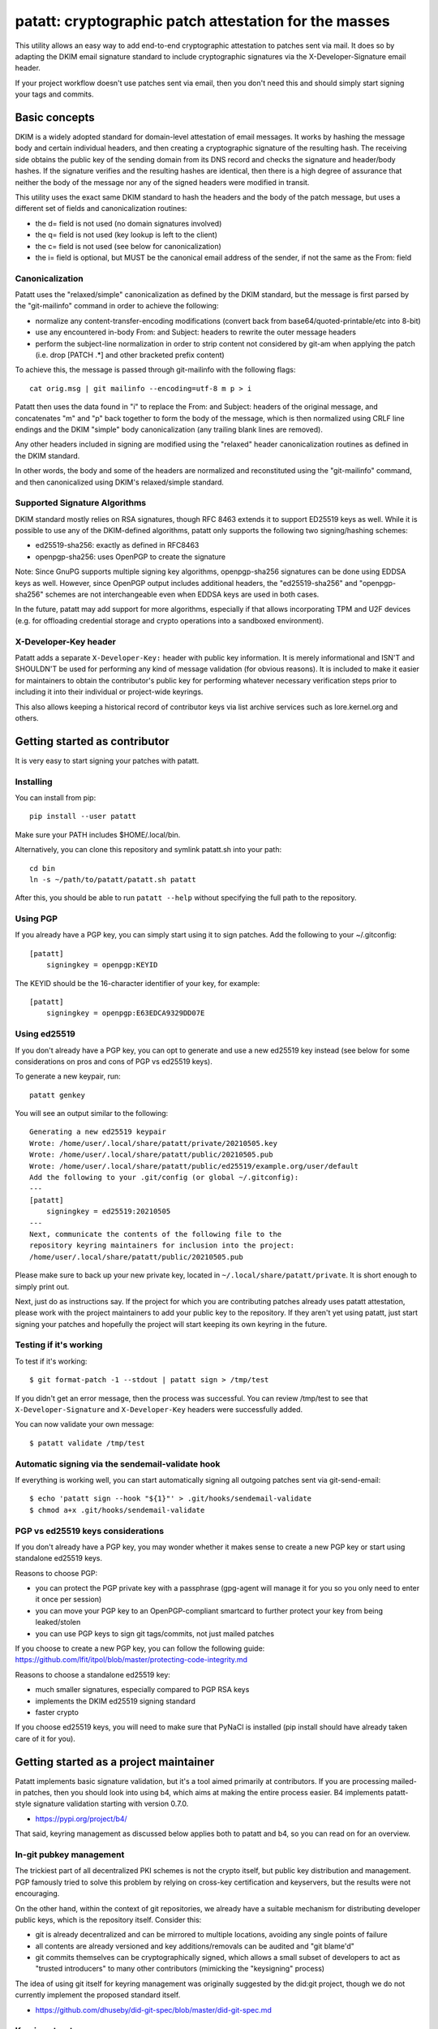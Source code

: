 patatt: cryptographic patch attestation for the masses
======================================================

This utility allows an easy way to add end-to-end cryptographic
attestation to patches sent via mail. It does so by adapting the DKIM
email signature standard to include cryptographic signatures via the
X-Developer-Signature email header.

If your project workflow doesn't use patches sent via email, then you
don't need this and should simply start signing your tags and commits.

Basic concepts
--------------
DKIM is a widely adopted standard for domain-level attestation of email
messages. It works by hashing the message body and certain individual
headers, and then creating a cryptographic signature of the resulting
hash. The receiving side obtains the public key of the sending domain
from its DNS record and checks the signature and header/body hashes. If
the signature verifies and the resulting hashes are identical, then
there is a high degree of assurance that neither the body of the message
nor any of the signed headers were modified in transit.

This utility uses the exact same DKIM standard to hash the headers and
the body of the patch message, but uses a different set of fields and
canonicalization routines:

- the d= field is not used (no domain signatures involved)
- the q= field is not used (key lookup is left to the client)
- the c= field is not used (see below for canonicalization)
- the i= field is optional, but MUST be the canonical email address of
  the sender, if not the same as the From: field

Canonicalization
~~~~~~~~~~~~~~~~
Patatt uses the "relaxed/simple" canonicalization as defined by the DKIM
standard, but the message is first parsed by the "git-mailinfo" command
in order to achieve the following:

- normalize any content-transfer-encoding modifications (convert back
  from base64/quoted-printable/etc into 8-bit)
- use any encountered in-body From: and Subject: headers to
  rewrite the outer message headers
- perform the subject-line normalization in order to strip content not
  considered by git-am when applying the patch (i.e. drop [PATCH .*] and
  other bracketed prefix content)

To achieve this, the message is passed through git-mailinfo with the
following flags::

    cat orig.msg | git mailinfo --encoding=utf-8 m p > i

Patatt then uses the data found in "i" to replace the From: and Subject:
headers of the original message, and concatenates "m" and "p" back
together to form the body of the message, which is then normalized using
CRLF line endings and the DKIM "simple" body canonicalization (any
trailing blank lines are removed).

Any other headers included in signing are modified using the "relaxed"
header canonicalization routines as defined in the DKIM standard.

In other words, the body and some of the headers are normalized and
reconstituted using the "git-mailinfo" command, and then canonicalized
using DKIM's relaxed/simple standard.

Supported Signature Algorithms
~~~~~~~~~~~~~~~~~~~~~~~~~~~~~~
DKIM standard mostly relies on RSA signatures, though RFC 8463 extends
it to support ED25519 keys as well. While it is possible to use any of
the DKIM-defined algorithms, patatt only supports the following
two signing/hashing schemes:

- ed25519-sha256: exactly as defined in RFC8463
- openpgp-sha256: uses OpenPGP to create the signature

Note: Since GnuPG supports multiple signing key algorithms,
openpgp-sha256 signatures can be done using EDDSA keys as well. However,
since OpenPGP output includes additional headers, the "ed25519-sha256"
and "openpgp-sha256" schemes are not interchangeable even when EDDSA
keys are used in both cases.

In the future, patatt may add support for more algorithms, especially if
that allows incorporating TPM and U2F devices (e.g. for offloading
credential storage and crypto operations into a sandboxed environment).

X-Developer-Key header
~~~~~~~~~~~~~~~~~~~~~~
Patatt adds a separate ``X-Developer-Key:`` header with public key
information. It is merely informational and ISN'T and SHOULDN'T be used
for performing any kind of message validation (for obvious reasons). It
is included to make it easier for maintainers to obtain the
contributor's public key for performing whatever necessary
verification steps prior to including it into their individual or
project-wide keyrings.

This also allows keeping a historical record of contributor keys via
list archive services such as lore.kernel.org and others.

Getting started as contributor
------------------------------
It is very easy to start signing your patches with patatt.

Installing
~~~~~~~~~~
You can install from pip::

    pip install --user patatt

Make sure your PATH includes $HOME/.local/bin.

Alternatively, you can clone this repository and symlink patatt.sh into
your path::

    cd bin
    ln -s ~/path/to/patatt/patatt.sh patatt

After this, you should be able to run ``patatt --help`` without
specifying the full path to the repository.

Using PGP
~~~~~~~~~
If you already have a PGP key, you can simply start using it to sign
patches. Add the following to your ~/.gitconfig::

    [patatt]
        signingkey = openpgp:KEYID

The KEYID should be the 16-character identifier of your key, for
example::

    [patatt]
        signingkey = openpgp:E63EDCA9329DD07E

Using ed25519
~~~~~~~~~~~~~
If you don't already have a PGP key, you can opt to generate and use a
new ed25519 key instead (see below for some considerations on pros and
cons of PGP vs ed25519 keys).

To generate a new keypair, run::

    patatt genkey

You will see an output similar to the following::

    Generating a new ed25519 keypair
    Wrote: /home/user/.local/share/patatt/private/20210505.key
    Wrote: /home/user/.local/share/patatt/public/20210505.pub
    Wrote: /home/user/.local/share/patatt/public/ed25519/example.org/user/default
    Add the following to your .git/config (or global ~/.gitconfig):
    ---
    [patatt]
        signingkey = ed25519:20210505
    ---
    Next, communicate the contents of the following file to the
    repository keyring maintainers for inclusion into the project:
    /home/user/.local/share/patatt/public/20210505.pub

Please make sure to back up your new private key, located in
``~/.local/share/patatt/private``. It is short enough to simply print
out.

Next, just do as instructions say. If the project for which you are
contributing patches already uses patatt attestation, please work with
the project maintainers to add your public key to the repository. If
they aren't yet using patatt, just start signing your patches and
hopefully the project will start keeping its own keyring in the future.

Testing if it's working
~~~~~~~~~~~~~~~~~~~~~~~
To test if it's working::

    $ git format-patch -1 --stdout | patatt sign > /tmp/test

If you didn't get an error message, then the process was successful. You
can review /tmp/test to see that ``X-Developer-Signature`` and
``X-Developer-Key`` headers were successfully added.

You can now validate your own message::

    $ patatt validate /tmp/test

Automatic signing via the sendemail-validate hook
~~~~~~~~~~~~~~~~~~~~~~~~~~~~~~~~~~~~~~~~~~~~~~~~~
If everything is working well, you can start automatically signing all
outgoing patches sent via git-send-email::

    $ echo 'patatt sign --hook "${1}"' > .git/hooks/sendemail-validate
    $ chmod a+x .git/hooks/sendemail-validate

PGP vs ed25519 keys considerations
~~~~~~~~~~~~~~~~~~~~~~~~~~~~~~~~~~
If you don't already have a PGP key, you may wonder whether it makes
sense to create a new PGP key or start using standalone ed25519 keys.

Reasons to choose PGP:

- you can protect the PGP private key with a passphrase (gpg-agent will
  manage it for you so you only need to enter it once per session)
- you can move your PGP key to an OpenPGP-compliant smartcard to further
  protect your key from being leaked/stolen
- you can use PGP keys to sign git tags/commits, not just mailed patches

If you choose to create a new PGP key, you can follow the following
guide:
https://github.com/lfit/itpol/blob/master/protecting-code-integrity.md

Reasons to choose a standalone ed25519 key:

- much smaller signatures, especially compared to PGP RSA keys
- implements the DKIM ed25519 signing standard
- faster crypto

If you choose ed25519 keys, you will need to make sure that PyNaCl is
installed (pip install should have already taken care of it for you).

Getting started as a project maintainer
---------------------------------------
Patatt implements basic signature validation, but it's a tool aimed
primarily at contributors. If you are processing mailed-in patches, then
you should look into using b4, which aims at making the entire process
easier. B4 implements patatt-style signature validation starting with
version 0.7.0.

- https://pypi.org/project/b4/

That said, keyring management as discussed below applies both to patatt
and b4, so you can read on for an overview.

In-git pubkey management
~~~~~~~~~~~~~~~~~~~~~~~~
The trickiest part of all decentralized PKI schemes is not the crypto
itself, but public key distribution and management. PGP famously tried
to solve this problem by relying on cross-key certification and
keyservers, but the results were not encouraging.

On the other hand, within the context of git repositories, we already
have a suitable mechanism for distributing developer public keys, which
is the repository itself. Consider this:

- git is already decentralized and can be mirrored to multiple
  locations, avoiding any single points of failure
- all contents are already versioned and key additions/removals can be
  audited and "git blame'd"
- git commits themselves can be cryptographically signed, which allows a
  small subset of developers to act as "trusted introducers" to many
  other contributors (mimicking the "keysigning" process)

The idea of using git itself for keyring management was originally
suggested by the did:git project, though we do not currently implement
the proposed standard itself.

- https://github.com/dhuseby/did-git-spec/blob/master/did-git-spec.md

Keyring structure
~~~~~~~~~~~~~~~~~
The keyring is structured as follows::

    - dir: topdir (e.g. ".keys")
      |
      - dir: keytype (e.g. "ed25519" or "openpgp")
        |
        - dir: domainname (e.g. "example.org")
          |
          - dir: address-localpart (e.g. "developer")
            |
            - file: selector (e.g. "default")

The main principle behind this structure was to make it easy to make key
management by multiple project maintainers without causing any
unnecessary git merge complications. Keeping all public keys in
individual files should achieve this goal.

For example, let's take the following signature::

    From: Konstantin Ryabitsev <konstantin@linuxfoundation.org>
    X-Developer-Signature: v=1; a=ed25519-sha256; t=1620240207; l=2577;
     h=from:subject; bh=yqviDBgyf3/dQgHcBe3B7fTP39SuKnYInPBxnOiuGcA=;
     b=Xzd0287MvPE9NLX7xbQ6xnyrvqQOMK01mxHnrPmm1f6O7KKyogc8YH6IAlwIPdo+jk1CkdYYQsyZ
     sS0cJdX2B4uTmV9mxOe7hssjtjLcj5/NU9zAw6WJARybaNAKH8rv

The key would be found in the following subpath::

    .keys/ed25519/linuxfoundation.org/konstantin/default

If i= and s= fields are specified in the signature, as below::

    X-Developer-Signature: v=1; a=ed25519-sha256; t=1620244687; l=12645;
     i=mricon@kernel.org; s=20210505; h=from:subject;
     bh=KRCBcYiMdeoSX0l1XJ2YzP/uJhmym3Pi6CmbN9fs4aM=;
     b=sSY2vXzju7zU3KK4VQ5vFa5iPpDr3nrf221lnpq2+uuXmCODlAsgoqDmjKUBmbPtlY1Bcb2N0XZQ
     0KX+OShCAAwB5U1dtFtRnB/mgVibMxwl68A7OivGIVYe491yll5q

Then the path would reflect those parameters::

    .keys/ed25519/kernel.org/mricon/20210505

In the case of ed25519 keys, the contents of the file are just the
base64-encoded public key itself. For openpgp keys, the format should be
the ascii-armored public key export, for example obtained by using the
following command::

    gpg -a --export --export-options export-minimal keyid

Whose keys to add to the keyring
~~~~~~~~~~~~~~~~~~~~~~~~~~~~~~~~
It does not really make sense to require cryptographic attestation for
patches submitted by occasional contributors. The only keys added to the
keyring should be those of the core maintainers who have push access to
the "canonical" repository location, plus the keys belonging to regular
contributors with a long-term ongoing relationship with the project.

Managing the keyring: small teams
~~~~~~~~~~~~~~~~~~~~~~~~~~~~~~~~~
For smaller repositories with a handful of core maintainers, it makes
sense to keep the keyring in the main branch, together with all other
project files.

Managing the keyring: large teams
~~~~~~~~~~~~~~~~~~~~~~~~~~~~~~~~~
For large teams with thousands of regular contributors and teams of
subsystem maintainers (e.g. the Linux kernel), it does not make sense to
have a centrally managed keyring tracked in the main repository.
Instead, each subsystem maintainer team should manage their own keyring
in a separate ref of their own repository.

For example, to create a blank new ref called ``refs/meta/keyring``::

    git symbolic-ref HEAD refs/meta/keyring
    git reset --hard
    mkdir ed25519 openpgp

Individual public key files can then be added and committed following
the same structure as described above. Keeping the keyring outside the
regular development branch ensures that it doesn't interfere with
submitted pull requests or git-format-patch operations. Keeping the ref
under ``refs/meta/`` will hide it from most GUI interfaces, but if that
is not the goal, then it can be stored in ``refs/heads`` just like any
other branch.

To commit and push the files after adding them, regular git operations
should be used::

    git commit -asS
    git push origin HEAD:refs/meta/keyring
    # Switch back to the development environment
    git checkout regular-branch

To make changes to an existing keyring ref, a similar workflow can be
used::

    git fetch origin refs/meta/keyring
    git checkout FETCH_HEAD
    # Verify that the commit is signed
    git verify-commit FETCH_HEAD
    # make any changes to the keys
    git commit -asS
    git push origin HEAD:refs/meta/keyring
    git checkout regular-branch

Alternatively, if key additions/updates are frequent enough, the remote
ref can be checked out into its own workdir and set up for proper
remote tracking.

Telling patatt where to find the keyring(s)
~~~~~~~~~~~~~~~~~~~~~~~~~~~~~~~~~~~~~~~~~~~
To use the keyring with patatt or b4, just tell them which paths to
check, via the ``keyringsrc`` setting (can be specified multiple
times and will be checked in the listed order)::

    [patatt]
        # Empty ref means "use currently checked out ref in this repo"
        keyringsrc = ref:::.keys
        # Use a dedicated ref in this repo called refs/meta/keyring
        keyringsrc = ref::refs/meta/keyring:
        # Use a ref in a different repo
        keyringsrc = ref:~/path/to/another/repo:refs/heads/main:.keys
        # Use a regular dir on disk
        keyringsrc = ~/git/pgpkeys/keyring

For b4, use the same configuration under the ``[b4]`` section.

External and local-only keyrings
~~~~~~~~~~~~~~~~~~~~~~~~~~~~~~~~
Any path on disk can be used for a keyring location, and some will
always be checked just in case. The following locations are added by
default::

    ref:::.keys
    ref:::.local-keys
    ref::refs/meta/keyring:
    $XDG_DATA_HOME/patatt/public

The ":::" means "whatever ref is checked out in the current repo",
and $XDG_DATA_HOME usually points at $HOME/.local/share.

Getting support and contributing patches
----------------------------------------
Please send patches and support requests to tools@linux.kernel.org.

Submissions must be made under the terms of the Linux Foundation
certificate of contribution and should include a Signed-off-by: line.
Please read the DCO file for full legal definition of what that implies.

